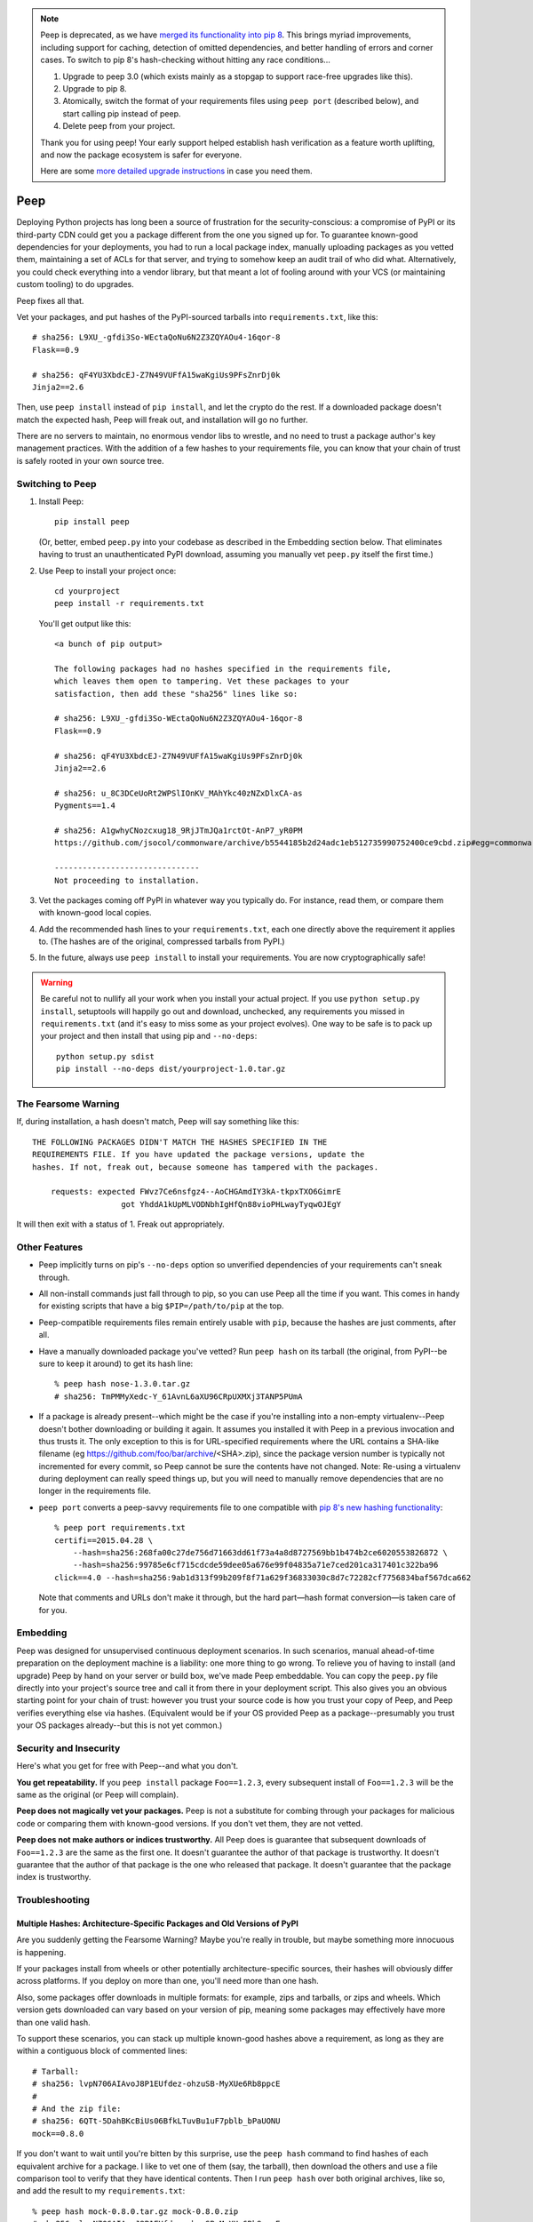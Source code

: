 .. image:: https://travis-ci.org/erikrose/peep.svg?branch=master
    :target: https://travis-ci.org/erikrose/peep

.. note::

    Peep is deprecated, as we have `merged its functionality into pip 8
    <https://pip.readthedocs.org/en/stable/reference/pip_install/#hash-checking
    -mode>`_. This brings myriad improvements, including support for caching,
    detection of omitted dependencies, and better handling of errors and corner
    cases. To switch to pip 8's hash-checking without hitting any race
    conditions...

    1. Upgrade to peep 3.0 (which exists mainly as a stopgap to support
       race-free upgrades like this).
    2. Upgrade to pip 8.
    3. Atomically, switch the format of your requirements files using ``peep
       port`` (described below), and start calling pip instead of peep.
    4. Delete peep from your project.

    Thank you for using peep! Your early support helped establish hash
    verification as a feature worth uplifting, and now the package ecosystem is
    safer for everyone.

    Here are some `more detailed upgrade instructions
    <https://github.com/erikrose/peep/wiki/UpgradeToPip8>`_ in case you need
    them.

====
Peep
====

Deploying Python projects has long been a source of frustration for the
security-conscious: a compromise of PyPI or its third-party CDN could get
you a package different from the one you signed up for. To guarantee
known-good dependencies for your deployments, you had to run a local package
index, manually uploading packages as you vetted them, maintaining a set of
ACLs for that server, and trying to somehow keep an audit trail of who did
what. Alternatively, you could check everything into a vendor library, but that
meant a lot of fooling around with your VCS (or maintaining custom tooling) to
do upgrades.

Peep fixes all that.

Vet your packages, and put hashes of the PyPI-sourced tarballs into
``requirements.txt``, like this::

    # sha256: L9XU_-gfdi3So-WEctaQoNu6N2Z3ZQYAOu4-16qor-8
    Flask==0.9

    # sha256: qF4YU3XbdcEJ-Z7N49VUFfA15waKgiUs9PFsZnrDj0k
    Jinja2==2.6

Then, use ``peep install`` instead of ``pip install``, and let the crypto do
the rest. If a downloaded package doesn't match the expected hash, Peep will
freak out, and installation will go no further.

There are no servers to maintain, no enormous vendor libs to wrestle, and no
need to trust a package author's key management practices. With the addition
of a few hashes to your requirements file, you can know that your chain of
trust is safely rooted in your own source tree.


Switching to Peep
=================

1. Install Peep::

    pip install peep

   (Or, better, embed ``peep.py`` into your codebase as described in the
   Embedding section below. That eliminates having to trust an unauthenticated
   PyPI download, assuming you manually vet ``peep.py`` itself the first time.)
2. Use Peep to install your project once::

        cd yourproject
        peep install -r requirements.txt

   You'll get output like this::

    <a bunch of pip output>

    The following packages had no hashes specified in the requirements file,
    which leaves them open to tampering. Vet these packages to your
    satisfaction, then add these "sha256" lines like so:

    # sha256: L9XU_-gfdi3So-WEctaQoNu6N2Z3ZQYAOu4-16qor-8
    Flask==0.9

    # sha256: qF4YU3XbdcEJ-Z7N49VUFfA15waKgiUs9PFsZnrDj0k
    Jinja2==2.6

    # sha256: u_8C3DCeUoRt2WPSlIOnKV_MAhYkc40zNZxDlxCA-as
    Pygments==1.4

    # sha256: A1gwhyCNozcxug18_9RjJTmJQa1rctOt-AnP7_yR0PM
    https://github.com/jsocol/commonware/archive/b5544185b2d24adc1eb512735990752400ce9cbd.zip#egg=commonware

    -------------------------------
    Not proceeding to installation.
3. Vet the packages coming off PyPI in whatever way you typically do. For
   instance, read them, or compare them with known-good local copies.
4. Add the recommended hash lines to your ``requirements.txt``, each one
   directly above the requirement it applies to. (The hashes are of the
   original, compressed tarballs from PyPI.)
5. In the future, always use ``peep install`` to install your requirements. You
   are now cryptographically safe!

.. warning::

    Be careful not to nullify all your work when you install your actual
    project. If you use ``python setup.py install``, setuptools will happily go
    out and download, unchecked, any requirements you missed in
    ``requirements.txt`` (and it's easy to miss some as your project evolves).
    One way to be safe is to pack up your project and then install that using
    pip and ``--no-deps``::

        python setup.py sdist
        pip install --no-deps dist/yourproject-1.0.tar.gz


The Fearsome Warning
====================

If, during installation, a hash doesn't match, Peep will say something like
this::

    THE FOLLOWING PACKAGES DIDN'T MATCH THE HASHES SPECIFIED IN THE
    REQUIREMENTS FILE. If you have updated the package versions, update the
    hashes. If not, freak out, because someone has tampered with the packages.

        requests: expected FWvz7Ce6nsfgz4--AoCHGAmdIY3kA-tkpxTXO6GimrE
                       got YhddA1kUpMLVODNbhIgHfQn88vioPHLwayTyqwOJEgY

It will then exit with a status of 1. Freak out appropriately.


Other Features
==============

* Peep implicitly turns on pip's ``--no-deps`` option so unverified
  dependencies of your requirements can't sneak through.
* All non-install commands just fall through to pip, so you can use Peep
  all the time if you want. This comes in handy for existing scripts that have
  a big ``$PIP=/path/to/pip`` at the top.
* Peep-compatible requirements files remain entirely usable with ``pip``,
  because the hashes are just comments, after all.
* Have a manually downloaded package you've vetted? Run ``peep hash`` on its
  tarball (the original, from PyPI--be sure to keep it around) to get its hash
  line::

    % peep hash nose-1.3.0.tar.gz
    # sha256: TmPMMyXedc-Y_61AvnL6aXU96CRpUXMXj3TANP5PUmA
* If a package is already present--which might be the case if you're installing
  into a non-empty virtualenv--Peep doesn't bother downloading or building it
  again. It assumes you installed it with Peep in a previous invocation and
  thus trusts it. The only exception to this is for URL-specified requirements where the
  URL contains a SHA-like filename (eg https://github.com/foo/bar/archive/<SHA>.zip),
  since the package version number is typically not incremented for every commit, so
  Peep cannot be sure the contents have not changed. 
  Note: Re-using a virtualenv during deployment can really speed things up, but you will
  need to manually remove dependencies that are no longer in the requirements file.
* ``peep port`` converts a peep-savvy requirements file to one compatible with
  `pip 8's new hashing functionality
  <https://pip.pypa.io/en/latest/reference/pip_install/#hash-checking-mode>`_::

    % peep port requirements.txt
    certifi==2015.04.28 \
        --hash=sha256:268fa00c27de756d71663dd61f73a4a8d8727569bb1b474b2ce6020553826872 \
        --hash=sha256:99785e6cf715cdcde59dee05a676e99f04835a71e7ced201ca317401c322ba96
    click==4.0 --hash=sha256:9ab1d313f99b209f8f71a629f36833030c8d7c72282cf7756834baf567dca662

  Note that comments and URLs don't make it through, but the hard part—hash
  format conversion—is taken care of for you.


Embedding
=========

Peep was designed for unsupervised continuous deployment scenarios. In such
scenarios, manual ahead-of-time preparation on the deployment machine is a
liability: one more thing to go wrong. To relieve you of having to install (and
upgrade) Peep by hand on your server or build box, we've made Peep
embeddable. You can copy the ``peep.py`` file directly into your project's
source tree and call it from there in your deployment script. This also gives
you an obvious starting point for your chain of trust: however you trust your
source code is how you trust your copy of Peep, and Peep verifies
everything else via hashes. (Equivalent would be if your OS provided Peep as a
package--presumably you trust your OS packages already--but this is not yet
common.)


Security and Insecurity
=======================

Here's what you get for free with Peep--and what you don't.

**You get repeatability.** If you ``peep install`` package ``Foo==1.2.3``,
every subsequent install of ``Foo==1.2.3`` will be the same as the original
(or Peep will complain).

**Peep does not magically vet your packages.** Peep is not a substitute for
combing through your packages for malicious code or comparing them with
known-good versions. If you don't vet them, they are not vetted.

**Peep does not make authors or indices trustworthy.** All Peep does is
guarantee that subsequent downloads of ``Foo==1.2.3`` are the same as the
first one. It doesn't guarantee the author of that package is trustworthy. It
doesn't guarantee that the author of that package is the one who released that
package. It doesn't guarantee that the package index is trustworthy.


Troubleshooting
===============

Multiple Hashes: Architecture-Specific Packages and Old Versions of PyPI
------------------------------------------------------------------------

Are you suddenly getting the Fearsome Warning? Maybe you're really in trouble,
but maybe something more innocuous is happening.

If your packages install from wheels or other potentially architecture-specific
sources, their hashes will obviously differ across platforms. If you deploy on
more than one, you'll need more than one hash.

Also, some packages offer downloads in multiple formats: for example, zips and
tarballs, or zips and wheels. Which version gets downloaded can vary based on
your version of pip, meaning some packages may effectively have more than one
valid hash.

To support these scenarios, you can stack up multiple known-good hashes above a
requirement, as long as they are within a contiguous block of commented lines::

    # Tarball:
    # sha256: lvpN706AIAvoJ8P1EUfdez-ohzuSB-MyXUe6Rb8ppcE
    #
    # And the zip file:
    # sha256: 6QTt-5DahBKcBiUs06BfkLTuvBu1uF7pblb_bPaUONU
    mock==0.8.0

If you don't want to wait until you're bitten by this surprise, use the ``peep
hash`` command to find hashes of each equivalent archive for a package. I like
to vet one of them (say, the tarball), then download the others and use a file
comparison tool to verify that they have identical contents. Then I run ``peep
hash`` over both original archives, like so, and add the result to my
``requirements.txt``::

    % peep hash mock-0.8.0.tar.gz mock-0.8.0.zip
    # sha256: lvpN706AIAvoJ8P1EUfdez-ohzuSB-MyXUe6Rb8ppcE
    # sha256: 6QTt-5DahBKcBiUs06BfkLTuvBu1uF7pblb_bPaUONU

Upgrading Wheels with Old Versions of pip
-----------------------------------------

If you're reusing a virtualenv and using Peep with pip <6.0, then you should
avoid using wheels. Otherwise, the old version of a package will not be entirely
removed before the new one is installed, due to
https://github.com/pypa/pip/issues/1825.

If you're using pip 1.4, don't pass the ``--use-wheel`` argument.

If you're using pip 1.5, pass the ``--no-use-wheel`` argument.


Version History
===============

3.1.1
  * The "peep had a problem" traceback is no longer output for several cases
    of pip installation errors that were not peep's fault: for instance, the
    specified package version or requirements file not existing.
  * ``peep port`` now emits URLs for URL-based requirements, if you're using
    pip 6.1.0 or greater. (jotes)

3.1
  * Print the name each new requirements file we encounter during ``peep
    port``. This helps untangle the mess if your files use includes. (pmac)
  * Always put hashes on their own lines, even if there's only one. (pmac)

3.0
  * Add support for pip 8.x.
  * Drop support for the ``--allow-external``, ``--allow-unverified`` and
    ``--allow-all-external`` arguments (for compatibility with pip 8).
  * Drop support for Python 3.1/3.2.

2.5
  * Support pip 7.x, through the currently latest 7.1.2, working around its
    buggy line counting. (kouk)
  * Add ``peep port`` command to facilitate the transition to `pip 8's hashing
    <https://pip.pypa.io/en/latest/reference/pip_install/#hash-checking-mode>`_.
  * Fix bug in which the right way to call ``parse_requirements()`` would not
    be autodetected.

2.4.1
  * Tolerate pip.__version__ being missing, which can apparently happen in
    arcane situations during error handling, obscuring informative tracebacks.
  * Fix flake8 warnings again, and add flake8 to Travis runs.

2.4
  * Add support for flags in the requirements file, pip-style, such as
    specifying alternative indices with ``-i``.
  * Remove a duplicate ``#egg=`` segment from an error message.

2.3
  * Copy the operative portion of the MIT license into peep.py so embedding it
    doesn't break the license.
  * Fix flake8 linter warnings.
  * Make peep compatible with pip v6.1.0+.
  * Add tests against pip 6.0.8, 6.1.0, and 6.1.1 to the tox config.
  * Run full set of tox tests on Travis.

2.2
  * Add progress indication while downloading. Used with pip 6.0 and above, we
    show a nice progress bar. Before that, we just mention the packages as we
    download them.
  * Remove extra skipped lines from the output.
  * Add tests against pip 6.0.7 to the tox config.

2.1.2
  * Get rid of repetition of explanatory messages at the end of a run when one
    applies to multiple packages.

2.1.1
  * Fix bug in which peep would not upgrade a package expressed in terms of a
    GitHub-dwelling zip file if its version had not changed.
  * Add tests against pip 6.0.4, 6.0.5, and 6.0.6 to the tox config.

2.1
  * Support pip 6.x.
  * Make error reporting friendly, emitting a bug reporting URL and
    environment info along with the traceback.

2.0
  * Fix major security hole in which a package's setup.py would be executed
    after download, regardless of whether the package's archive matched a hash.
    Specifically, stop relying on pip for downloading packages, as it likes to
    run setup.py to extract metadata. Implement our own downloading using
    what's available everywhere: urllib2. As a result, HTTP proxies,
    basic auth, and ``--download-cache`` are unsupported at the moment.
  * Refactor significantly for comprehensibility.
  * Drastically improve test coverage.
  * Note that HTTPS certs are no longer checked. This shouldn't matter, given
    our hash checks.

1.4
  * Allow partial-line comments.
  * Add the beginnings of a test suite.
  * Treat package names in requirements files as case-insensitive, like pip.

1.3
  * Pass through most args to the invocation of ``pip install`` that actually
    installs the downloaded archive. This means you can use things like
    ``--install-options`` fruitfully.
  * Add Python 3.4 support by correcting an import.
  * Install a second peep script named after the active Python version, e.g.
    peep-2.7. This is a convenience for those using multiple versions of
    Python and not using virtualenvs.

1.2
  * Support GitHub-style tarballs (that is, ones whose filenames don't contain
    the distro name or version and whose version numbers aren't reliable) in
    requirements files. (Will Kahn-Greene)
  * Warn when a URL-based requirement lacks ``#egg=``. (Chris Adams)

1.1
  * Support Python 3. (Keryn Knight)

1.0.2
  * Add support for .tar.bz2 archives. (Paul McLanahan)

1.0.1
  * Fix error (which failed safe) installing packages whose distro names
    contain underscores. (Chris Ladd)

1.0
  * Add wheel support. Peep will now work fine when pip decides to download a
    wheel file. (Paul McLanahan)

0.9.1
  * Don't crash when trying to report a missing hash on a package that's
    already installed.

0.9
  * Put the operative parts of peep into a single module rather than a package,
    and make it directly executable. (Brian Warner)

0.8
  * Support installing into non-empty virtualenvs, for speed. We do this by
    trusting any already-installed package which satisfies a requirement. This
    means you no longer have to rebuild ``lxml``, for instance, each time you
    deploy.
  * Wrap text output to 80 columns for nicer word wrap.

0.7
  Make some practical tweaks for projects which bootstrap their trust chains by
  checking a tarball of peep into their source trees.

  * Start supporting versions of pip back to 0.6.2 (released in January 2010).
    This way, you can deploy trustworthily on old versions of RHEL just by
    checking a tarball of peep into your source tree and pip-installing it; you
    don't have to check in pip itself or go to the bother of unpacking the peep
    tarball and running ``python setup.py install`` from your deploy script.
  * Remove the explicit dependency on pip. This is so a blithe call to
    ``pip install peep.tar.gz`` without ``--no-deps`` doesn't go out and pull
    an untrusted package from PyPI. Instead, we scream at runtime if pip is
    absent or too old. Fail safe.

0.6
  * Add ``peep hash`` subcommand.
  * Require pip>=1.2, as lower versions have a bug that causes a crash on
    ``peep install``.

0.5
  * Allow multiple acceptable hashes for a package. This works around PyPI's
    non-stable handling of packages like mock, which provide equivalent
    zips and tarballs:
    https://bitbucket.org/pypa/pypi/issue/64/order-of-archives-on-index-page-is-not.

0.4
  * Rework how peep downloads files and determines versions so we can tolerate
    PEP-386-noncompliant package version numbers. This amounted to a minor
    rewrite.
  * Remove indentation from hash output so you don't have to dedent it after
    pasting it into ``requirements.txt``.

0.3
  * Support Windows and other non-Unix OSes.
  * The hash output now includes the actual version numbers of packages, so you
    can just paste it straight into your ``requirements.txt``.

0.2.1
  * Add a shebang line so you can actually run ``peep`` after doing ``pip
    install peep``. Sorry, folks, I was doing ``setup.py develop`` on my own
    box.

0.2
  * Fix repeated-logging bug.
  * Fix spurious error message about not having any requirements files.
  * Pass pip's exit code through to the outside for calls to non-``install``
    subcommands.
  * Improve spacing in the final output.

0.1
  * Proof of concept. Does all the crypto stuff. Should be secure. Some rough
    edges in the UI.
